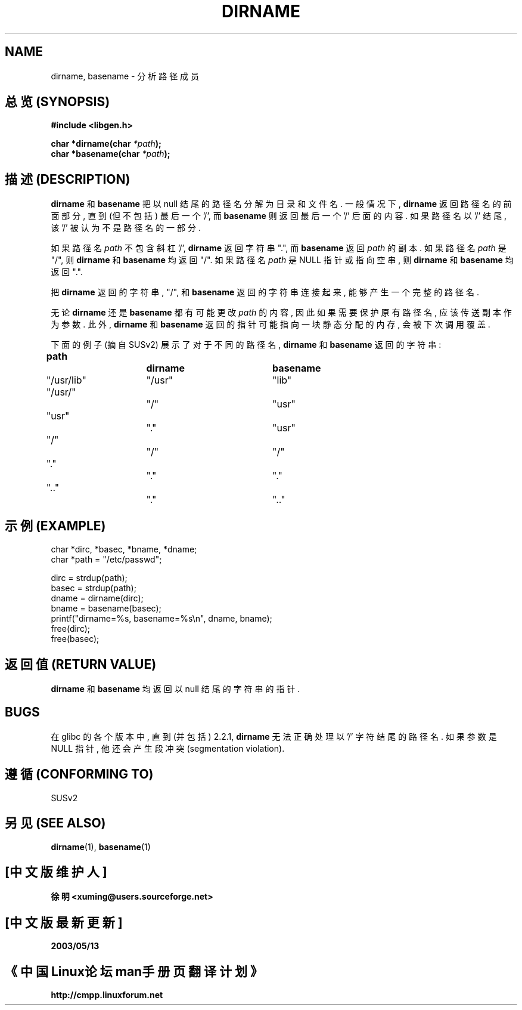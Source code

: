 .\" (c) 2000 by Michael Kerrisk (michael.kerrisk@gmx.net)
.\"
.\" Permission is granted to make and distribute verbatim copies of this
.\" manual provided the copyright notice and this permission notice are
.\" preserved on all copies.
.\"
.\" Permission is granted to copy and distribute modified versions of this
.\" manual under the conditions for verbatim copying, provided that the
.\" entire resulting derived work is distributed under the terms of a
.\" permission notice identical to this one
.\" 
.\" Since the Linux kernel and libraries are constantly changing, this
.\" manual page may be incorrect or out-of-date.  The author(s) assume no
.\" responsibility for errors or omissions, or for damages resulting from
.\" the use of the information contained herein. 
.\" 
.\" Formatted or processed versions of this manual, if unaccompanied by
.\" the source, must acknowledge the copyright and authors of this work.
.\" License.
.\" Created, 14 Dec 2000 by Michael Kerrisk
.\"
.TH DIRNAME 3  2000-12-14 "GNU" "Linux Programmer's Manual"
.SH NAME
dirname, basename \- 分析路径成员

.SH "总览 (SYNOPSIS)"
.nf
.B #include <libgen.h>
.sp
.BI "char *dirname(char " "*path" ");"
.BI "char *basename(char " "*path" ");"
.fi

.SH "描述 (DESCRIPTION)"
.B dirname
和
.B basename
把 以 null 结尾 的 路径名 分解为 目录 和 文件名. 一般情况下, 
.B dirname
返回 路径名 的 前面部分, 直到 (但不包括) 最后一个 '/', 而
.B basename
则 返回 最后一个 '/' 后面 的 内容. 如果 路径名 以 '/' 结尾, 
该 '/' 被认为 不是 路径名 的 一部分.

.PP
如果 路径名
.I path
不包含 斜杠 '/', 
.B dirname
返回 字符串 ".", 而
.B basename
返回
.IR path 
的 副本. 如果 路径名
.I path
是 "/", 则
.B dirname
和
.B basename
均 返回 "/". 如果 路径名
.I path
是 NULL 指针 或 指向 空串, 则
.B dirname
和
.B basename
均 返回 ".".
.PP
把
.BR dirname 
返回的 字符串, "/", 和
.B basename
返回的 字符串 连接 起来, 能够 产生 一个 完整 的 路径名.
.PP
无论
.B dirname
还是
.B basename
都 有可能 更改 
.IR path
的 内容, 因此 如果 需要 保护 原有 路径名, 应该 传送 副本 作为 参数. 此外,
.B dirname
和
.B basename
返回的 指针 可能 指向 一块 静态分配 的 内存, 会被 下次 调用 覆盖.
.PP
下面 的 例子 (摘自 SUSv2) 展示了 对于 不同的 路径名,
.B dirname
和
.B basename
返回 的 字符串:
.sp
.nf
.B 
path  		dirname		basename
"/usr/lib"	"/usr"		"lib"
"/usr/"		"/"  		"usr"
"usr"		"."  		"usr"
"/"  		"/"  		"/"
"."  		"."  		"."
".."  		"."  		".."
.fi

.SH "示例 (EXAMPLE)"
.nf
char *dirc, *basec, *bname, *dname;
char *path = "/etc/passwd";

dirc = strdup(path);
basec = strdup(path);
dname = dirname(dirc);
bname = basename(basec);
printf("dirname=%s, basename=%s\\n", dname, bname);
free(dirc);
free(basec);
.fi

.SH "返回值 (RETURN VALUE)"
.B dirname
和
.B basename
均 返回 以 null 结尾的 字符串 的 指针.

.SH "BUGS"
在 glibc 的 各个 版本 中, 直到 (并包括) 2.2.1,
.B dirname
无法 正确 处理 以 '/' 字符 结尾 的 路径名. 如果 参数 是 NULL 指针,
他 还会 产生 段冲突 (segmentation violation).

.SH "遵循 (CONFORMING TO)"
SUSv2

.SH "另见 (SEE ALSO)"
.BR dirname (1),
.BR basename (1)

.SH "[中文版维护人]"
.B 徐明 <xuming@users.sourceforge.net>
.SH "[中文版最新更新]"
.BR 2003/05/13
.SH "《中国Linux论坛man手册页翻译计划》"
.BI http://cmpp.linuxforum.net
